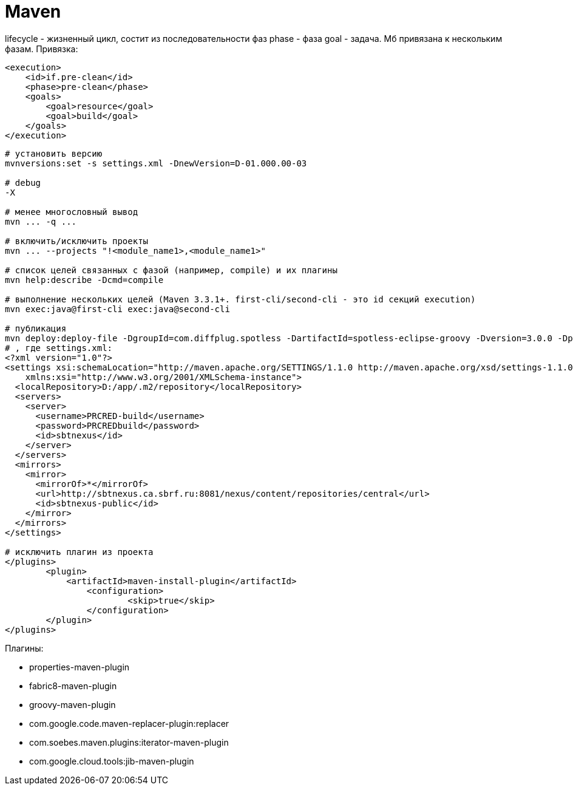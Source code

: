 = Maven

lifecycle - жизненный цикл, состит из последовательности фаз
phase - фаза
goal - задача. Мб привязана к нескольким фазам. Привязка:
```
<execution>
    <id>if.pre-clean</id>
    <phase>pre-clean</phase>
    <goals>
        <goal>resource</goal>
        <goal>build</goal>
    </goals>
</execution>
```

```
# установить версию
mvnversions:set -s settings.xml -DnewVersion=D-01.000.00-03

# debug
-X

# менее многословный вывод
mvn ... -q ...

# включить/исключить проекты
mvn ... --projects "!<module_name1>,<module_name1>"

# список целей связанных с фазой (например, compile) и их плагины
mvn help:describe -Dcmd=compile

# выполнение нескольких целей (Maven 3.3.1+. first-cli/second-cli - это id секций execution)
mvn exec:java@first-cli exec:java@second-cli

# публикация
mvn deploy:deploy-file -DgroupId=com.diffplug.spotless -DartifactId=spotless-eclipse-groovy -Dversion=3.0.0 -Dpackaging=jar -Dfile=D:\dst\spotless\spotless-eclipse-groovy-3.0.0.jar  -DrepositoryId=sbtnexus -Durl=http://sbtnexus.ca.sbrf.ru:8081/nexus/content/repositories/PRCRED_thirdparty -DgeneratePom=false -DpomFile=D:\dst\spotless\4\pom.xml --settings ./settings.xml
# , где settings.xml:
<?xml version="1.0"?>
<settings xsi:schemaLocation="http://maven.apache.org/SETTINGS/1.1.0 http://maven.apache.org/xsd/settings-1.1.0.xsd" xmlns="http://maven.apache.org/SETTINGS/1.1.0"
    xmlns:xsi="http://www.w3.org/2001/XMLSchema-instance">
  <localRepository>D:/app/.m2/repository</localRepository>
  <servers>
    <server>
      <username>PRCRED-build</username>
      <password>PRCREDbuild</password>
      <id>sbtnexus</id>
    </server>
  </servers>
  <mirrors>
    <mirror>
      <mirrorOf>*</mirrorOf>
      <url>http://sbtnexus.ca.sbrf.ru:8081/nexus/content/repositories/central</url>
      <id>sbtnexus-public</id>
    </mirror>
  </mirrors>
</settings>

# исключить плагин из проекта
</plugins>
	<plugin>
	    <artifactId>maven-install-plugin</artifactId>
		<configuration>
			<skip>true</skip>
		</configuration>
	</plugin>
</plugins>
```

Плагины:

* properties-maven-plugin

* fabric8-maven-plugin

* groovy-maven-plugin

* com.google.code.maven-replacer-plugin:replacer

* com.soebes.maven.plugins:iterator-maven-plugin

* com.google.cloud.tools:jib-maven-plugin